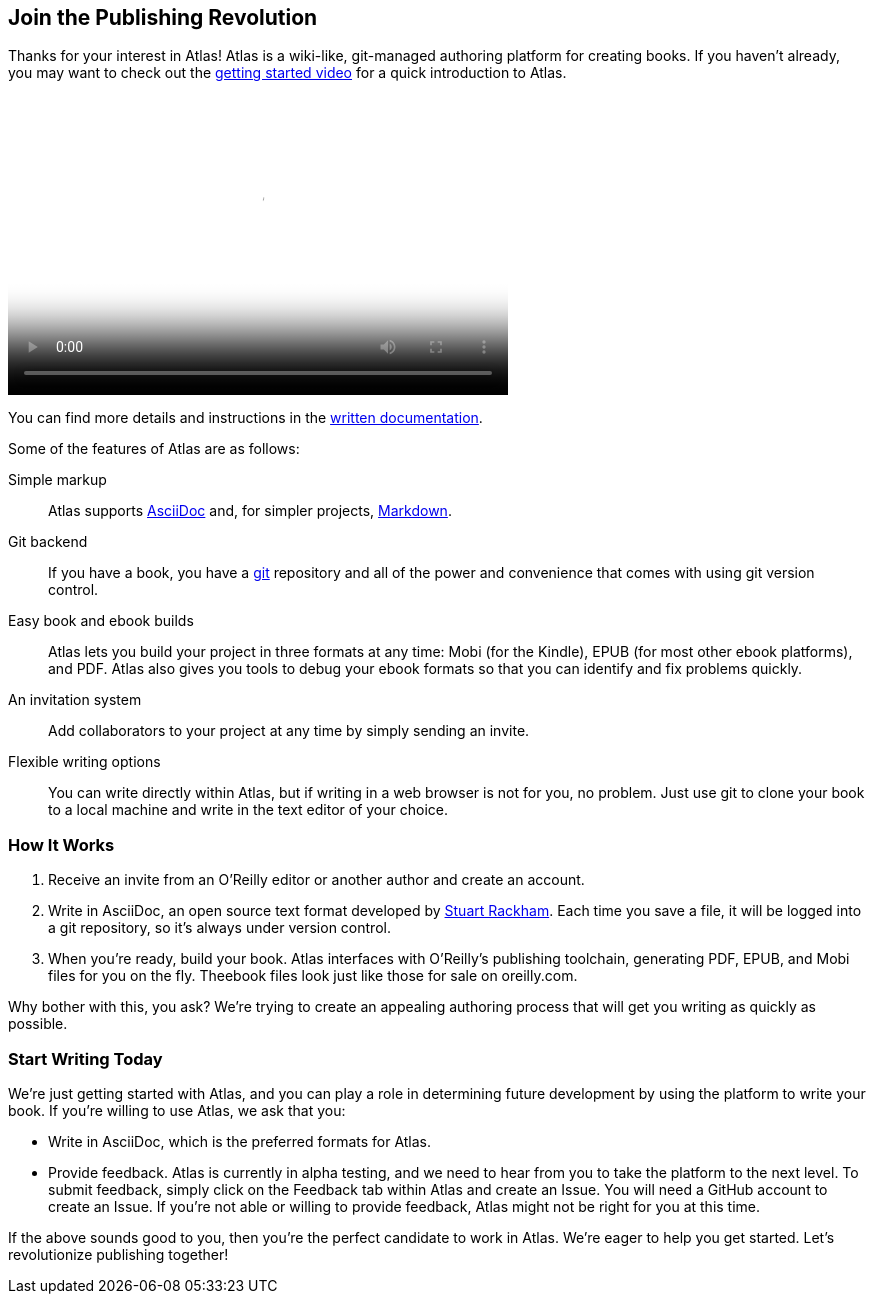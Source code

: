 :bookseries: maker

[[chapid_1]]
== Join the Publishing Revolution

Thanks for your interest in Atlas! Atlas is a wiki-like, git-managed authoring platform for creating books. If you haven't already, you may want to check out the http://atlas.labs.oreilly.com/getting_started[getting started video] ((("video", "introduction to Atlas")))for a quick introduction to Atlas.

video::https://s3.amazonaws.com/orm-atlas-media/welcome_to_atlas.mp4[width=500, height=300, poster="images/welcome_to_atlas.png"]

You can find more details and instructions in the http://cdn.oreilly.com/atlas_docs.zip[written documentation].

Some of the features of Atlas are as follows:

Simple markup::
  Atlas supports http://www.methods.co.nz/asciidoc/index.html[AsciiDoc] and, for simpler projects, http://daringfireball.net/projects/markdown/[Markdown].
Git backend::
  If you have a book, you have a http://git-scm.com/[git] repository and all of the power and convenience that comes with using git version control.
Easy book and ebook builds::
  Atlas lets you build your project in three formats at any time: Mobi (for the Kindle), EPUB (for most other ebook platforms), and PDF. Atlas also gives you tools to debug your ebook formats so that you can identify and fix problems quickly.
An invitation system::
  Add collaborators to your project at any time by simply sending an invite.
Flexible writing options::
  You can write directly within Atlas, but if writing in a web browser is not for you, no problem. Just use git to clone your book to a local machine and write in the text editor of your choice.

[[howitworks]]
=== How It Works

. Receive an invite(((invitation))) from an O'Reilly editor or another author and create an account.
. Write in AsciiDoc, an open source text format developed by http://www.methods.co.nz/asciidoc/[Stuart Rackham]. Each time you save a file, it will be logged into a git repository, so it's always under version control.
. When you're ready, build your book. Atlas interfaces with O'Reilly's publishing toolchain, generating PDF, EPUB, and Mobi files for you on the fly. Theebook files look just like those for sale on oreilly.com.

Why bother with this, you ask? We're trying to create an appealing authoring process that will get you writing as quickly as possible.

[[startwritingtoday]]
=== Start Writing Today

We're just getting started with Atlas, and you can play a role in determining future development by using the platform to write your book. If you're willing to use Atlas, we ask that you:

* Write in AsciiDoc, which is the preferred formats for Atlas.
* Provide feedback. Atlas is currently in alpha testing, and we need to hear from you to take the platform to the next level. To submit feedback, simply click on the Feedback tab within Atlas and create an Issue. You will need a GitHub account to create an Issue. If you're not able or willing to provide feedback, Atlas might not be right for you at this time.

If the above sounds good to you, then you're the perfect candidate to work in Atlas. We're eager to help you get started. Let's revolutionize publishing together!